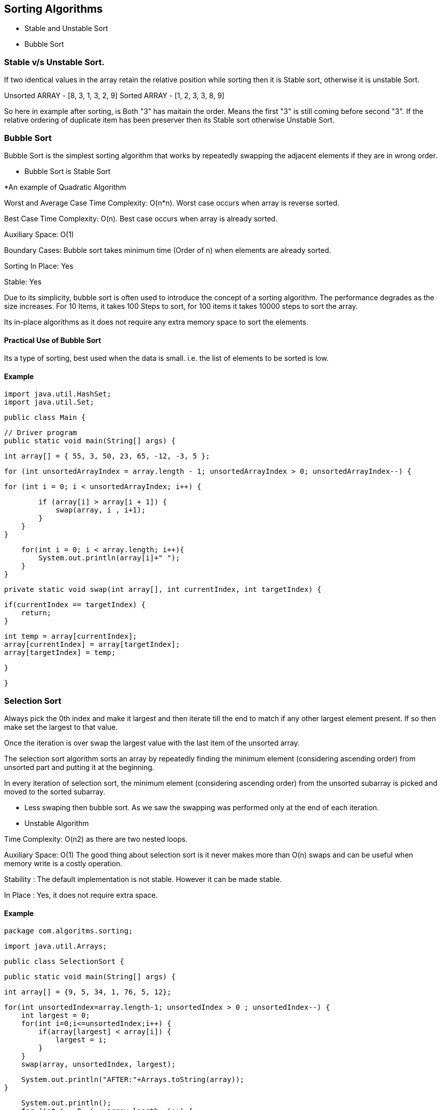 

== Sorting Algorithms 

- Stable and Unstable Sort 
- Bubble Sort 

=== Stable v/s Unstable Sort.

If two identical values in the array retain the relative position while sorting then it is Stable sort, otherwise it is 
unstable Sort.

Unsorted ARRAY - [8, 3, 1, 3, 2, 9]
Sorted ARRAY -   [1, 2, 3, 3, 8, 9]

So here in example after sorting, is Both "3" has maitain the order. Means the first "3" is still coming before second "3".
If the relative ordering of duplicate item has been preserver then its Stable sort otherwise Unstable Sort.  

=== Bubble Sort 

Bubble Sort is the simplest sorting algorithm that works by repeatedly swapping 
the adjacent elements if they are in wrong order.


** Bubble Sort is Stable Sort 

*An example of Quadratic Algorithm

Worst and Average Case Time Complexity: O(n*n). Worst case occurs when array is reverse sorted.

Best Case Time Complexity: O(n). Best case occurs when array is already sorted.

Auxiliary Space: O(1)

Boundary Cases: Bubble sort takes minimum time (Order of n) when elements are already sorted.

Sorting In Place: Yes

Stable: Yes

Due to its simplicity, bubble sort is often used to introduce the concept of a sorting algorithm.
The performance degrades as the size increases. For 10 Items, it takes 100 Steps to sort, for 100 items it takes 10000 steps to sort the array.

Its in-place algorithms as it does not require any extra memory space to sort the elements.


==== Practical Use of Bubble Sort
Its a type of sorting, best used when the data is small. i.e. the list of elements to be sorted is low.

==== Example  

    import java.util.HashSet;
    import java.util.Set;

    public class Main {

        // Driver program
        public static void main(String[] args) {

            int array[] = { 55, 3, 50, 23, 65, -12, -3, 5 };

            for (int unsortedArrayIndex = array.length - 1; unsortedArrayIndex > 0; unsortedArrayIndex--) {

                for (int i = 0; i < unsortedArrayIndex; i++) {

                    if (array[i] > array[i + 1]) {
                        swap(array, i , i+1);
                    }
                }
            }
            
            for(int i = 0; i < array.length; i++){
                System.out.println(array[i]+" ");
            }
        }

        private static void swap(int array[], int currentIndex, int targetIndex) {
            
            if(currentIndex == targetIndex) {
                return;
            }
            
            int temp = array[currentIndex];
            array[currentIndex] = array[targetIndex];
            array[targetIndex] = temp;
                
        }

    }





=== Selection Sort 

Always pick the 0th index and make it largest and then iterate till the end to match if any other largest element present.
If so then make set the largest to that value.




Once the iteration is over swap the largest value with the last item of the unsorted array.

The selection sort algorithm sorts an array by repeatedly finding
the minimum element (considering ascending order) from unsorted part 
and putting it at the beginning.

In every iteration of selection sort, the minimum element (considering ascending order) from the unsorted subarray is picked and moved to the sorted subarray.


- Less swaping then bubble sort. As we saw the swapping was performed only at the end of each iteration.
- Unstable Algorithm 

Time Complexity: O(n2) as there are two nested loops.

Auxiliary Space: O(1)
The good thing about selection sort is it never makes more than O(n) swaps and can be useful when memory write is a costly operation.


Stability : The default implementation is not stable. However it can be made stable.

In Place : Yes, it does not require extra space.

==== Example 

        package com.algoritms.sorting;

        import java.util.Arrays;

        public class SelectionSort {

            public static void main(String[] args) {
                
                int array[] = {9, 5, 34, 1, 76, 5, 12}; 
            
                for(int unsortedIndex=array.length-1; unsortedIndex > 0 ; unsortedIndex--) {
                    int largest = 0;
                    for(int i=0;i<=unsortedIndex;i++) {
                        if(array[largest] < array[i]) {
                            largest = i;
                        }
                    }
                    swap(array, unsortedIndex, largest);
                    
                    System.out.println("AFTER:"+Arrays.toString(array));
                }
                
                System.out.println();
                for (int i = 0; i < array.length; i++) {
                    System.out.print(array[i]+" ");
                }
            }
            
            private static void swap(int array[], int usi , int largest) {
                
                if(usi==largest) {
                    return;
                }
                
                int temp = array[usi];
                array[usi] = array[largest];
                array[largest] = temp;		
            }
        }




=== Insertion Sort 
Insertion sort is a simple sorting algorithm that works the way we sort playing cards in our hands.

Start from index = 1, and pick up elements and match with already sorted array (The front one).
If its less then swap with one position till you either hit start of the array or you find large element exists.

/ Sort an arr[] of size n
insertionSort(arr, n)
Loop from i = 1 to n-1.
……a) Pick element arr[i] and insert it into sorted sequence arr[0…i-1]

==== Usecase 

When to use:
    
    Only a few items
    Items are mostly sorted already



Time Complexity: O(n*2)

Auxiliary Space: O(1)

Boundary Cases: Insertion sort takes maximum time to sort if elements are sorted in reverse order.
 And it takes minimum time (Order of n) when elements are already sorted.

Algorithmic Paradigm: Incremental Approach

Sorting In Place: Yes

Stable: Yes

Online: Yes

Uses: Insertion sort is used when number of elements is small. It can also be useful when input array is 
almost sorted, only few elements are misplaced in complete big array.

What is Binary Insertion Sort?
We can use binary search to reduce the number of comparisons in normal insertion sort. Binary Insertion
 Sort uses binary search to find the proper location to insert the selected item at each iteration.
  In normal insertion, sorting takes O(i) (at ith iteration) in worst case. We can reduce it to O(logi) 
  by using binary search. The algorithm, as a whole, still has a running worst case running time of O(n2)
   because of the series of swaps required for each insertion. Refer this for implementation.

==== Example 

    package com.algoritms.sorting;

    import java.util.Arrays;

    public class InsertionSort {

        public static void main(String[] args) {

            int array[] = {34, 3, 4, 12,1,67, 5};
            
            for(int unsortedIndex=1; unsortedIndex<array.length; unsortedIndex++) {
                
                int i;
                
                int element = array[unsortedIndex];
                
                for(i=unsortedIndex; i > 0 && array[i-1] > element; i--) {
                    array[i] = array[i-1];
                }
                array[i] = element;
            }
            
            System.out.println(Arrays.toString(array));
        }

    }



==== Between insertion sort and selection sort, when to use which?



Usually, insertion sort will perform less comparisons than selection sort, 
depending on the degree of "sortedness" of the array. While selection sort must 
scan the remaining parts of the array when placing an element, insertion sort only 
scans as many elements as necessary. That means that when the array is already sorted or 
almost sorted, insertion sort performs in O(n) time.

One advantage of selection sort over insertion sort, is that the number of writes (swaps) 
is in O(n), while in insertion sort it is in O(n^2). This may be important if you are sorting 
on Flash memory, for example, because writes reduce the lifespan of Flash memory.


=== Shell Sort 

    - Variation of Insertion Sort 
    - Insertion Sort chooses which element to insert using gap 1
    - Shell sort starts out using a larger gap value 
    - As the algorithm runs, the gap reduced 
    - Goal is to reduce the amount of shifting required 
    - As the algorithms progressess the gap is reduced 
    - The last gap value is alwayus 1
    - So, the algorithm does some preliminary work (using gap value greater than 1), and then becomes insertion sort 
    - By the time we get to insertion sort, the array has been partially sorted, so there is les shifting required



=== Recursion



==== Example 

        package com.algoritms.sorting;
        public class Recursive {
            public static void main(String[] args) {
                System.out.println(recursion(3));
                System.out.println(iterativeRecursion(3));
            }
            
            private static int recursion(int number) {
                int fact = 1;
                if (number == 0) {
                    return fact;
                }
                return fact *= number * recursion(number-1);
            }
            
            private static int iterativeRecursion(int number) {
                int fact = 1;
                if(number == 0) {
                    return fact;
                }
                for(int i=1;i<=number;i++){
                    fact*=i;
                }
                return fact;
            }
        }



=== Merge Sort 

 - It works on Recursion 
 - Divide and Conquer algorithm 
 - Recursive Algorithm 
 - Two phases: Splitting and Merging 
 - Splitting phase leads to faster sorting during the Merging phase 
 - Splitting is logical. We don't create new arrays 


Splitting and Merging Phase Details:

 Merge Sort - Splitting Phase 
 
 - Start with an unsorted array 
 - Divide the array into two arrays, which are unsorted.
   The first array is the left array, and the second array is the right array.
 - Split the left and right arrays into two arrays each 
 - Keep splitting until all the arrays have only one element eacgh - These arrays are sorted.

 Merge Sort - Merging Phase 
 - Merge every left/right pair of sibling arrays into a sorted array 
 - After the first merge, we will have a bunch of 2-elements sorted arrays.
 - Then merge those sorted arrays (left/right siblings) to end up with a bunch of 4-element sorted arrays.
 - Repeat until you have a single sorted array
 - Not in-place - Uses Temporary arrays.  


Merge Sort 
 - Not in-place algorithm 
 - Stable Algorithm 
 - O(nlogn) base 2 




=== Quick Sort 
  - Divide and conquer algorithm
  - Recursive Algorithm 
  - Uses a pivot element to partition the array into two parts
  - Element < pivot to its left, element > pivot to its right 
  - Pivot will then be in its correct sorted position 

  - Once the above process is completed, the process is now repeated for the left array and right array.
  - Eventually, every element has been the pivot, so every element will be in its corrected sorted position. 
  - As with merge sort, we will end up partitioning the array into a series of 1-element arrays.
  - Does this in-place (unlike merge sort which requires temp memory to stror temp array values)

  - Pivot will be the first element in the array (or subarray) 

  - In-place algorithm 
  - O(nlogn) - base 2.
  - Better than merge sort 
  - Unstable algorithm 


===== Quick Sort vs Merge Sort

====== Partition of elements in the array :
    In the merge sort, the array is parted into just 2 halves (i.e. n/2).
    whereas In case of quick sort, the array is parted into any ratio. There is no compulsion of 
    dividing the array of elements into equal parts in quick sort.

====== Worst case complexity :
    The worst case complexity of quick sort is O(n2) as there is need of lot of comparisons in the 
    worst condition. whereas In merge sort, worst case and average case has same complexities O(n log n).

====== Usage with datasets :
    Merge sort can work well on any type of data sets irrespective of its size (either large or small).
    whereas The quick sort cannot work well with large datasets.

====== Additional storage space requirement :
    Merge sort is not in place because it requires additional memory space to store the auxiliary arrays.
    whereas The quick sort is in place as it doesn’t require any additional storage.

====== Efficiency :
    Merge sort is more efficient and works faster than quick sort in case of larger array size or datasets.
    whereas Quick sort is more efficient and works faster than merge sort in case of smaller array size or datasets.

====== Sorting method :
    The quick sort is internal sorting method where the data is sorted in main memory.
    whereas The merge sort is external sorting method in which the data that is to be sorted cannot 
    be accommodated in the memory and needed auxiliary memory for sorting.

====== Stability :
    Merge sort is stable as two elements with equal value appear in the same order in sorted output as they were in the input 
    unsorted array. whereas Quick sort is unstable in this scenario. But it can be made stable using some changes in code.

====== Preferred for :
    Quick sort is preferred for arrays.
    whereas Merge sort is preferred for linked lists.

====== Locality of reference :
    Quicksort exhibits good cache locality and this makes quicksort faster than merge 
    sort (in many cases like in virtual memory environment).

    

=== REFERENCE

-   First of all, one should ask why use a quadratic sorting algorithm when asymptotically faster alternatives 
    exists, like mergesort or quicksort. For small arrays (less than 20-30 elements), both insertion sort and 
    selection sort are typically faster than the O(n*logn) alternatives. In fact, many sorting algorithms based 
    on the divide and conquer paradigm switch to insertion sort or selection sort when the array is small enough.


-   If we talk about Arrays.sort(int[] a) method in java Arrays (Java Platform SE 8 ), 
    it doesn’t use bubble sort at all. Depends on the array length, it uses merge sort, quick sort, insertion sort 
    and count sort. From the source code there are different threshold defined for the sorting algorithm to 
    be used. 
    For example if array length is greater than 286 merge sort, 
    less than 286 but greater than 47 quick sort, less than 47 insertion sort is used.